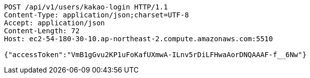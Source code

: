 [source,http,options="nowrap"]
----
POST /api/v1/users/kakao-login HTTP/1.1
Content-Type: application/json;charset=UTF-8
Accept: application/json
Content-Length: 72
Host: ec2-54-180-30-10.ap-northeast-2.compute.amazonaws.com:5510

{"accessToken":"VmB1gGvu2KP1uFoKafUXmwA-ILnv5rDiLFHwaAorDNQAAAF-f__6Nw"}
----